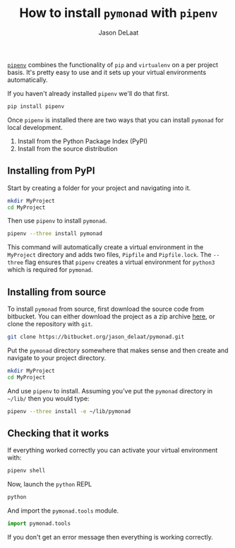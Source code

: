 #+OPTIONS: toc:nil
#+TITLE: How to install =pymonad= with =pipenv=
#+author: Jason DeLaat
#+email: jason.develops@gmail.com
  [[https://pypi.org/project/pipenv/][=pipenv=]] combines the functionality of =pip= and =virtualenv= on a
  per project basis. It's pretty easy to use and it sets up your
  virtual environments automatically.

  If you haven't already installed =pipenv= we'll do that first.

  #+begin_src bash
    pip install pipenv
  #+end_src
  
  Once =pipenv= is installed there are two ways that you can install
  =pymonad= for local development.
  1. Install from the Python Package Index (PyPI)
  2. Install from the source distribution
     
** Installing from PyPI
   Start by creating a folder for your project and navigating into it.

  #+begin_src bash
    mkdir MyProject
    cd MyProject
  #+end_src

  Then use =pipenv= to install =pymonad=.

  #+begin_src bash
    pipenv --three install pymonad
  #+end_src

  This command will automatically create a virtual environment in the
  =MyProject= directory and adds two files, =Pipfile= and
  =Pipfile.lock=. The =--three= flag ensures that =pipenv= creates a
  virtual environment for =python3= which is required for =pymonad=.
  

** Installing from source
   To install =pymonad= from source, first download the source code
   from bitbucket. You can either download the project as a zip
   archive [[https://bitbucket.org/jason_delaat/pymonad/get/76a369890295.zip][here]], or clone the repository with =git=.

   
   #+begin_src bash
     git clone https://bitbucket.org/jason_delaat/pymonad.git
   #+end_src

   Put the =pymonad= directory somewhere that makes sense and then
   create and navigate to your project directory.
   

    #+begin_src bash
      mkdir MyProject
      cd MyProject
    #+end_src
    
    And use =pipenv= to install. Assuming you've put the =pymonad=
    directory in =~/lib/= then you would type:

    #+begin_src bash
      pipenv --three install -e ~/lib/pymonad
    #+end_src

** Checking that it works
    If everything worked correctly you can activate your virtual
    environment with:

    #+begin_src bash
      pipenv shell
    #+end_src

    Now, launch the =python= REPL

    #+begin_src bash
      python
    #+end_src
    
    And import the =pymonad.tools= module.

    #+begin_src python
      import pymonad.tools
    #+end_src
    
    If you don't get an error message then everything is working correctly.
